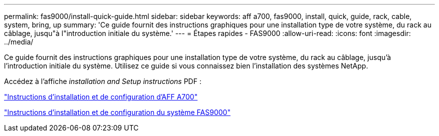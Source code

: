 ---
permalink: fas9000/install-quick-guide.html 
sidebar: sidebar 
keywords: aff a700, fas9000, install, quick, guide, rack, cable, system, bring, up 
summary: 'Ce guide fournit des instructions graphiques pour une installation type de votre système, du rack au câblage, jusqu"à l"introduction initiale du système.' 
---
= Étapes rapides - FAS9000
:allow-uri-read: 
:icons: font
:imagesdir: ../media/


[role="lead"]
Ce guide fournit des instructions graphiques pour une installation type de votre système, du rack au câblage, jusqu'à l'introduction initiale du système. Utilisez ce guide si vous connaissez bien l'installation des systèmes NetApp.

Accédez à l'affiche _installation and Setup instructions_ PDF :

link:../media/PDF/215-15082_2020-11_en-us_AFFA700_FAS9000_LAT_ISI.pdf["Instructions d'installation et de configuration d'AFF A700"^]

link:../media/PDF/215-15154_2020-12_en-us_FAS9000_ISI.pdf["Instructions d'installation et de configuration du système FAS9000"^]
